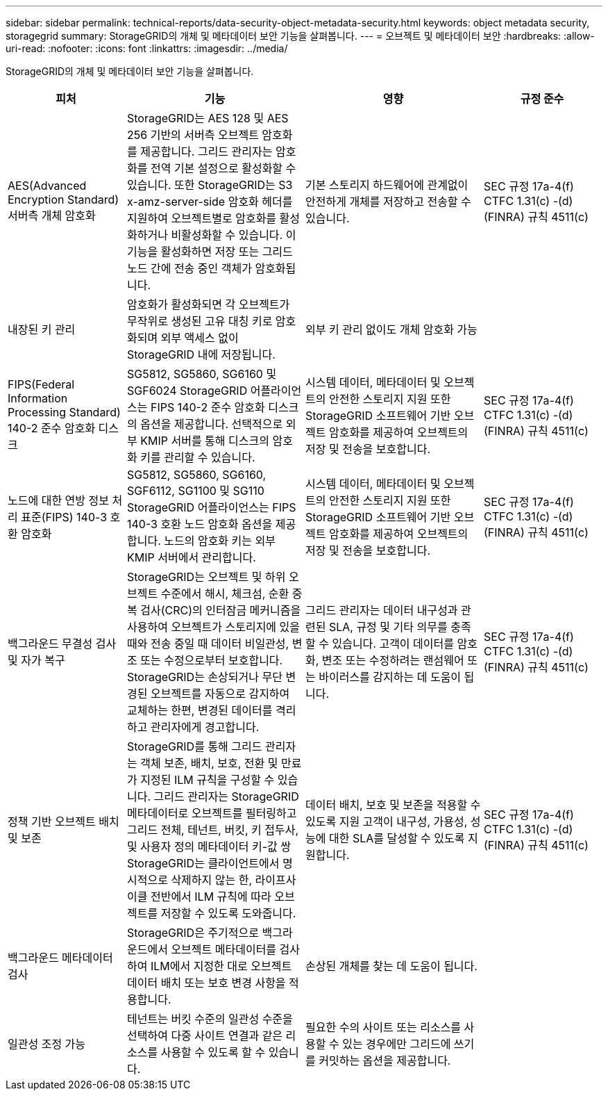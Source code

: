 ---
sidebar: sidebar 
permalink: technical-reports/data-security-object-metadata-security.html 
keywords: object metadata security, storagegrid 
summary: StorageGRID의 개체 및 메타데이터 보안 기능을 살펴봅니다. 
---
= 오브젝트 및 메타데이터 보안
:hardbreaks:
:allow-uri-read: 
:nofooter: 
:icons: font
:linkattrs: 
:imagesdir: ../media/


[role="lead"]
StorageGRID의 개체 및 메타데이터 보안 기능을 살펴봅니다.

[cols="20,30a,30,20"]
|===
| 피처 | 기능 | 영향 | 규정 준수 


| AES(Advanced Encryption Standard) 서버측 개체 암호화  a| 
StorageGRID는 AES 128 및 AES 256 기반의 서버측 오브젝트 암호화를 제공합니다. 그리드 관리자는 암호화를 전역 기본 설정으로 활성화할 수 있습니다. 또한 StorageGRID는 S3 x-amz-server-side 암호화 헤더를 지원하여 오브젝트별로 암호화를 활성화하거나 비활성화할 수 있습니다. 이 기능을 활성화하면 저장 또는 그리드 노드 간에 전송 중인 객체가 암호화됩니다.
| 기본 스토리지 하드웨어에 관계없이 안전하게 개체를 저장하고 전송할 수 있습니다. | SEC 규정 17a-4(f) CTFC 1.31(c) -(d)(FINRA) 규칙 4511(c) 


| 내장된 키 관리  a| 
암호화가 활성화되면 각 오브젝트가 무작위로 생성된 고유 대칭 키로 암호화되며 외부 액세스 없이 StorageGRID 내에 저장됩니다.
| 외부 키 관리 없이도 개체 암호화 가능 |  


| FIPS(Federal Information Processing Standard) 140-2 준수 암호화 디스크  a| 
SG5812, SG5860, SG6160 및 SGF6024 StorageGRID 어플라이언스는 FIPS 140-2 준수 암호화 디스크의 옵션을 제공합니다. 선택적으로 외부 KMIP 서버를 통해 디스크의 암호화 키를 관리할 수 있습니다.
| 시스템 데이터, 메타데이터 및 오브젝트의 안전한 스토리지 지원 또한 StorageGRID 소프트웨어 기반 오브젝트 암호화를 제공하여 오브젝트의 저장 및 전송을 보호합니다. | SEC 규정 17a-4(f) CTFC 1.31(c) -(d)(FINRA) 규칙 4511(c) 


| 노드에 대한 연방 정보 처리 표준(FIPS) 140-3 호환 암호화  a| 
SG5812, SG5860, SG6160, SGF6112, SG1100 및 SG110 StorageGRID 어플라이언스는 FIPS 140-3 호환 노드 암호화 옵션을 제공합니다.  노드의 암호화 키는 외부 KMIP 서버에서 관리합니다.
| 시스템 데이터, 메타데이터 및 오브젝트의 안전한 스토리지 지원 또한 StorageGRID 소프트웨어 기반 오브젝트 암호화를 제공하여 오브젝트의 저장 및 전송을 보호합니다. | SEC 규정 17a-4(f) CTFC 1.31(c) -(d)(FINRA) 규칙 4511(c) 


| 백그라운드 무결성 검사 및 자가 복구  a| 
StorageGRID는 오브젝트 및 하위 오브젝트 수준에서 해시, 체크섬, 순환 중복 검사(CRC)의 인터잠금 메커니즘을 사용하여 오브젝트가 스토리지에 있을 때와 전송 중일 때 데이터 비일관성, 변조 또는 수정으로부터 보호합니다. StorageGRID는 손상되거나 무단 변경된 오브젝트를 자동으로 감지하여 교체하는 한편, 변경된 데이터를 격리하고 관리자에게 경고합니다.
| 그리드 관리자는 데이터 내구성과 관련된 SLA, 규정 및 기타 의무를 충족할 수 있습니다. 고객이 데이터를 암호화, 변조 또는 수정하려는 랜섬웨어 또는 바이러스를 감지하는 데 도움이 됩니다. | SEC 규정 17a-4(f) CTFC 1.31(c) -(d)(FINRA) 규칙 4511(c) 


| 정책 기반 오브젝트 배치 및 보존  a| 
StorageGRID를 통해 그리드 관리자는 객체 보존, 배치, 보호, 전환 및 만료가 지정된 ILM 규칙을 구성할 수 있습니다. 그리드 관리자는 StorageGRID 메타데이터로 오브젝트를 필터링하고 그리드 전체, 테넌트, 버킷, 키 접두사, 및 사용자 정의 메타데이터 키-값 쌍 StorageGRID는 클라이언트에서 명시적으로 삭제하지 않는 한, 라이프사이클 전반에서 ILM 규칙에 따라 오브젝트를 저장할 수 있도록 도와줍니다.
| 데이터 배치, 보호 및 보존을 적용할 수 있도록 지원 고객이 내구성, 가용성, 성능에 대한 SLA를 달성할 수 있도록 지원합니다. | SEC 규정 17a-4(f) CTFC 1.31(c) -(d)(FINRA) 규칙 4511(c) 


| 백그라운드 메타데이터 검사  a| 
StorageGRID은 주기적으로 백그라운드에서 오브젝트 메타데이터를 검사하여 ILM에서 지정한 대로 오브젝트 데이터 배치 또는 보호 변경 사항을 적용합니다.
| 손상된 개체를 찾는 데 도움이 됩니다. |  


| 일관성 조정 가능  a| 
테넌트는 버킷 수준의 일관성 수준을 선택하여 다중 사이트 연결과 같은 리소스를 사용할 수 있도록 할 수 있습니다.
| 필요한 수의 사이트 또는 리소스를 사용할 수 있는 경우에만 그리드에 쓰기를 커밋하는 옵션을 제공합니다. |  
|===